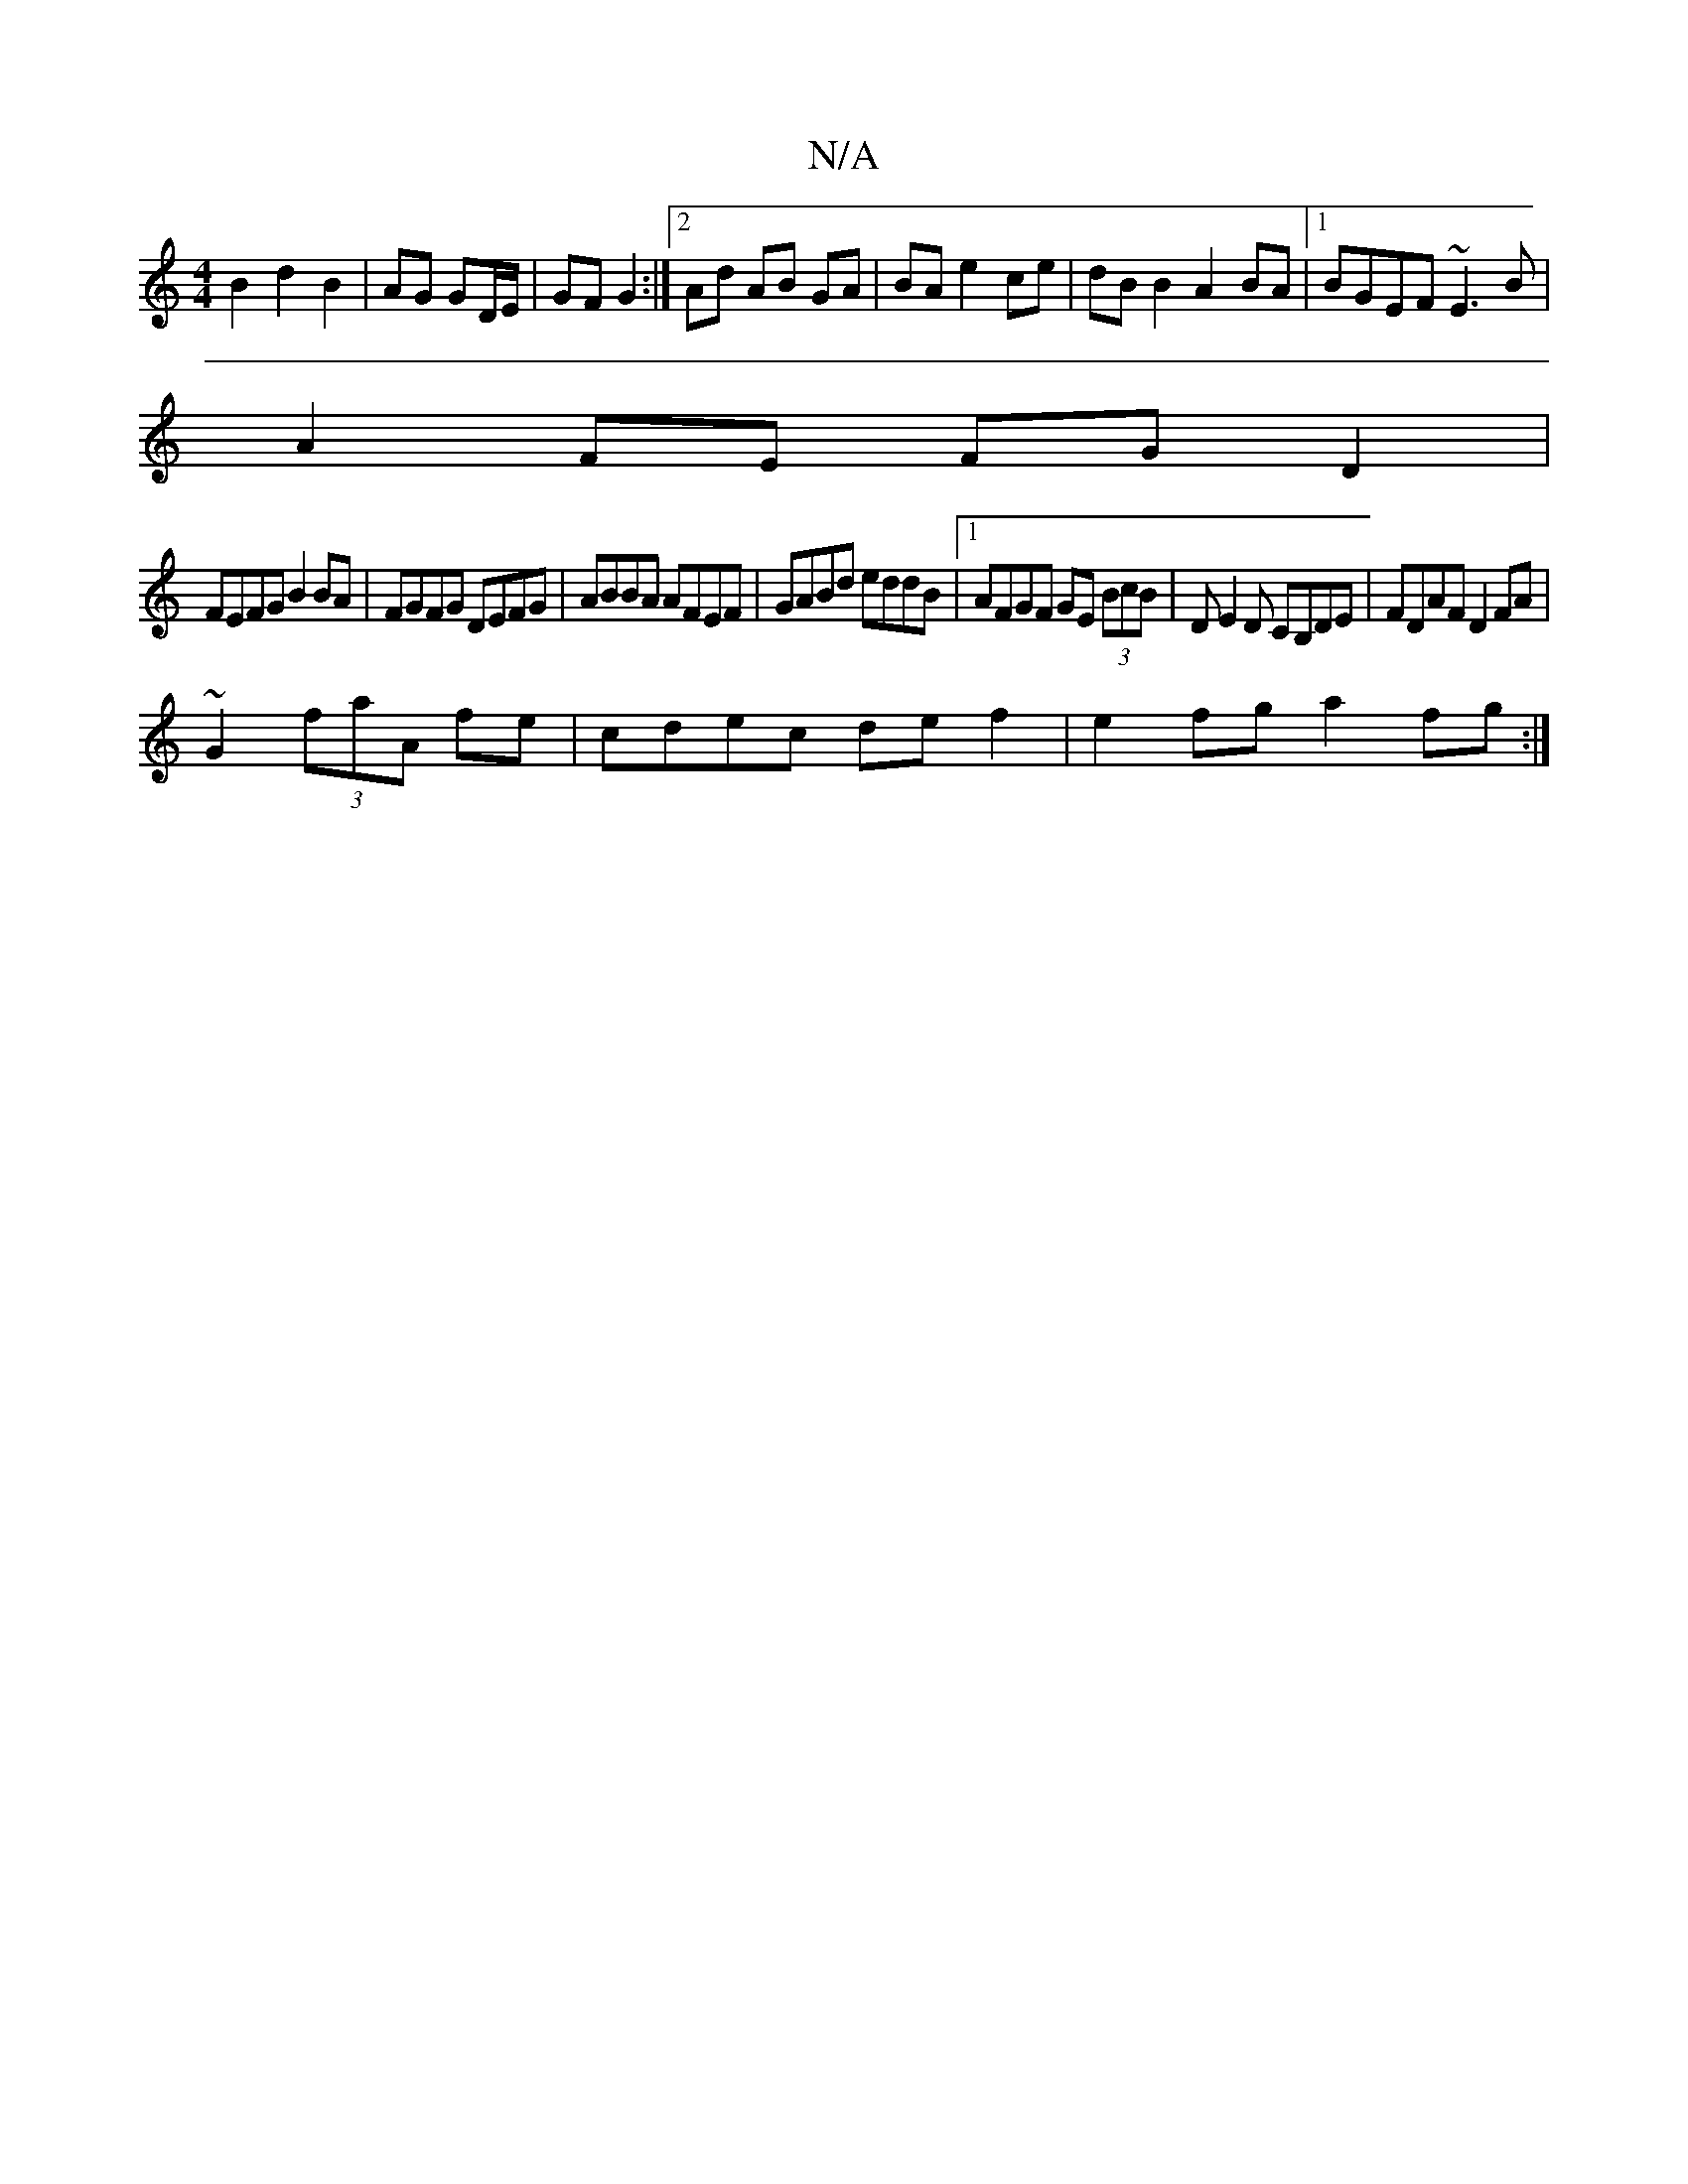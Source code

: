 X:1
T:N/A
M:4/4
R:N/A
K:Cmajor
 B2 d2 B2 | AG GD/E/ | GF G2 :|[2 Ad AB GA|BA e2 ce|dBB2 A2BA|1 BGEF ~E3B|
A2FE FGD2|
FEFG B2 BA|FGFG DEFG|ABBA AFEF|GABd eddB|1 AFGF GE (3BcB|DE2D CB,DE|FDAF D2FA|
~G2 (3faA fe|cdec def2|e2fg a2fg:|2